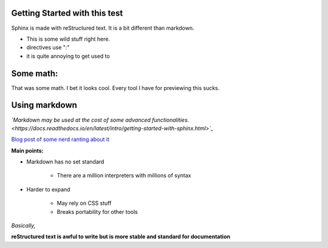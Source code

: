 Getting Started with this test
==============================

Sphinx is made with reStructured text.
It is a bit different than markdown.

* This is some wild stuff right here.
* directives use ":"
* it is quite annoying to get used to

Some math:
==========

.. math::`\frac{ \sum_{t=0}^{N}f(t,k) }{N}`
   :align: center

That was some math. I bet it looks cool.
Every tool I have for previewing this sucks.

Using markdown
==============

*`Markdown may be used at the cost of some advanced functionalities. <https://docs.readthedocs.io/en/latest/intro/getting-started-with-sphinx.html>`_*



`Blog post of some nerd ranting about it <http://www.ericholscher.com/blog/2016/mar/15/dont-use-markdown-for-technical-docs/>`_

**Main points:**

* Markdown has no set standard

    * There are a million interpreters with millions of syntax

* Harder to expand

    * May rely on CSS stuff
    * Breaks portability for other tools

*Basically,*

**reStructured text is awful to write but is more stable and standard for documentation**


